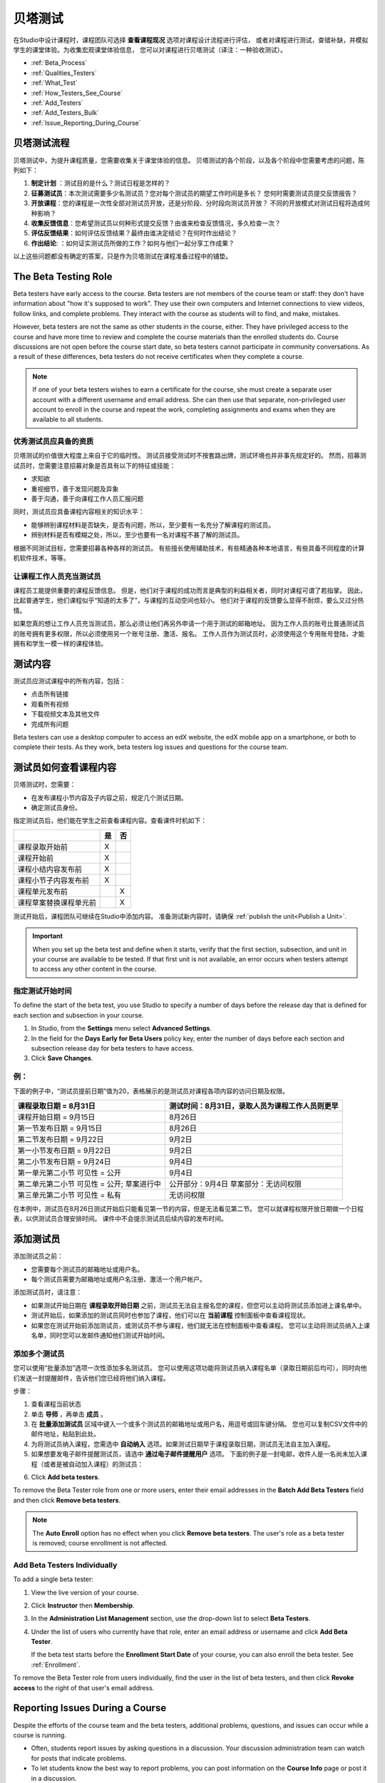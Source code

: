 .. _Beta_Testing:

#############################
贝塔测试
#############################


在Studio中设计课程时，课程团队可选择 **查看课程现况** 选项对课程设计流程进行评估，
或者对课程进行测试，查错补缺，并模拟学生的课堂体验。为收集宏观课堂体验信息，
您可以对课程进行贝塔测试（译注：一种验收测试）。

* :ref:`Beta_Process`
* :ref:`Qualities_Testers`
* :ref:`What_Test`
* :ref:`How_Testers_See_Course`
* :ref:`Add_Testers`
* :ref:`Add_Testers_Bulk`
* :ref:`Issue_Reporting_During_Course`

.. _Beta_Process:

******************************************
贝塔测试流程
******************************************

贝塔测试中，为提升课程质量，您需要收集关于课堂体验的信息。
贝塔测试的各个阶段，以及各个阶段中您需要考虑的问题，陈列如下：

#.  **制定计划** ：测试目的是什么？测试日程是怎样的？

#. **征募测试员**：本次测试需要多少名测试员？您对每个测试员的期望工作时间是多长？
   您何时需要测试员提交反馈报告？

#. **开放课程**：您的课程是一次性全部对测试员开放，还是分阶段、分时段向测试员开放？
   不同的开放模式对测试日程将造成何种影响？

#. **收集反馈信息**：您希望测试员以何种形式提交反馈？由谁来检查反馈情况，多久检查一次？

#. **评估反馈结果**：如何评估反馈结果？最终由谁决定结论？在何时作出结论？

#. **作出结论**: ：如何证实测试员所做的工作？如何与他们一起分享工作成果？

以上这些问题都没有确定的答案，只是作为贝塔测试在课程准备过程中的铺垫。

.. _Qualities_Testers:

***************************************
The Beta Testing Role 
***************************************

Beta testers have early access to the course. Beta testers are not members of
the course team or staff: they don't have information about "how it's supposed
to work". They use their own computers and Internet connections to view
videos, follow links, and complete problems. They interact with the course as
students will to find, and make, mistakes.

However, beta testers are not the same as other students in the course,
either. They have privileged access to the course and have more time to review
and complete the course materials than the enrolled students do. Course
discussions are not open before the course start date, so beta testers cannot
participate in community conversations. As a result of these differences, beta
testers do not receive certificates when they complete a course.

.. note:: If one of your beta testers wishes to earn a certificate for the 
 course, she must create a separate user account with a different username and
 email address. She can then use that separate, non-privileged user account to
 enroll in the course and repeat the work, completing assignments and exams
 when they are available to all students.

==================================
优秀测试员应具备的资质
==================================

贝塔测试的价值很大程度上来自于它的临时性。
测试员接受测试时不按套路出牌，测试环境也并非事先规定好的。
然而，招募测试员时，您需要注意招募对象是否具有以下的特征或技能：

* 求知欲

* 重视细节，善于发现问题及异象

* 善于沟通，善于向课程工作人员汇报问题

同时，测试员应具备课程内容相关的知识水平：

* 能够辨别课程材料是否缺失，是否有问题，所以，至少要有一名充分了解课程的测试员。

* 辨别材料是否有模糊之处，所以，至少也要有一名对课程不甚了解的测试员。

根据不同测试目标，您需要招募各种各样的测试员。
有些擅长使用辅助技术，有些精通各种本地语言，有些具备不同程度的计算机软件技术，等等。


=========================================
让课程工作人员充当测试员
=========================================

课程员工能提供重要的课程反馈信息。
但是，他们对于课程的成功而言是典型的利益相关者，同时对课程可谓了若指掌。
因此，比起普通学生，他们课程似乎“知道的太多了”，与课程的互动空间也较小。
他们对于课程的反馈要么显得不耐烦，要么又过分热情。

如果您真的想让工作人员充当测试员，那么必须让他们再另外申请一个用于测试的邮箱地址。
因为工作人员的账号比普通测试员的账号拥有更多权限，所以必须使用另一个账号注册、激活、报名。
工作人员作为测试员时，必须使用这个专用账号登陆，才能拥有和学生一模一样的课程体验。

.. _What_Test:

*********************************
测试内容
*********************************

测试员应测试课程中的所有内容，包括：

* 点击所有链接

* 观看所有视频

* 下载视频文本及其他文件

* 完成所有问题

Beta testers can use a desktop computer to access an edX website, the edX
mobile app on a smartphone, or both to complete their tests. As they work,
beta testers log issues and questions for the course team.

.. _How_Testers_See_Course:

******************************************
测试员如何查看课程内容
******************************************

贝塔测试时，您需要：

* 在发布课程小节内容及子内容之前，规定几个测试日期。

* 确定测试员身份。

指定测试员后，他们能在学生之前查看课程内容。查看课件时机如下：

+-------------------------------------------+------+------+
|                                           | 是   |  否  |
+===========================================+======+======+
| 课程录取开始前                            |  X   |      |
+-------------------------------------------+------+------+
| 课程开始前                                |  X   |      |
+-------------------------------------------+------+------+
| 课程小结内容发布前                        |  X   |      |
+-------------------------------------------+------+------+
| 课程小节子内容发布前                      |  X   |      |
+-------------------------------------------+------+------+
| 课程单元发布前                            |      |   X  |
+-------------------------------------------+------+------+
| 课程草案替换课程单元前                    |      |   X  |
+-------------------------------------------+------+------+

测试开始后，课程团队可继续在Studio中添加内容。
准备测试新内容时，请确保 :ref:`publish the
unit<Publish a Unit>`.

.. important:: When you set up the beta test and define when it starts, verify 
 that the first section, subsection, and unit in your course are available to
 be tested. If that first unit is not available, an error occurs when testers
 attempt to access any other content in the course.

================================
指定测试开始时间
================================

To define the start of the beta test, you use Studio to specify a number of
days before the release day that is defined for each section and subsection in
your course.

#. In Studio, from the **Settings** menu select **Advanced Settings**.

#. In the field for the **Days Early for Beta Users** policy key, enter the
   number of days before each section and subsection release day for beta
   testers to have access.

#. Click **Save Changes**.

===========
例：
===========

.. Is this example helpful? how can we assess whether it is frightening/confusing to course team, or helpful?

下面的例子中，“测试员提前日期”值为20，表格展示的是测试员对课程各项内容的访问日期及权限。

+-------------------------------------------+------------------------------------------------+
| 课程录取日期 = 8月31日                    | 测试时间：8月31日，录取人员为课程工作人员则更早|
+===========================================+================================================+
| 课程开始日期 = 9月15日                    | 8月26日                                        |
+-------------------------------------------+------------------------------------------------+
| 第一节发布日期 = 9月15日                  | 8月26日                                        |
+-------------------------------------------+------------------------------------------------+
| 第二节发布日期 = 9月22日                  | 9月2日                                         |
+-------------------------------------------+------------------------------------------------+
| 第一小节发布日期 = 9月22日                | 9月2日                                         |
+-------------------------------------------+------------------------------------------------+
| 第二小节发布日期 = 9月24日                | 9月4日                                         |
+-------------------------------------------+------------------------------------------------+
| 第一单元第二小节 可见性 = 公开            | 9月4日                                         |
+-------------------------------------------+------------------------------------------------+
| 第二单元第二小节 可见性 = 公开;           | 公开部分：9月4日                               |
| 草案进行中                                | 草案部分：无访问权限                           |
+-------------------------------------------+------------------------------------------------+
| 第三单元第二小节 可见性 = 私有            | 无访问权限                                     |
+-------------------------------------------+------------------------------------------------+

在本例中，测试员在8月26日测试开始后只能看见第一节的内容，但是无法看见第二节。
您可以就课程权限开放日期做一个日程表，以供测试员合理安排时间。
课件中不会提示测试员后续内容的发布时间。

.. _Add_Testers:

*********************************
添加测试员
*********************************

添加测试员之前：

* 您需要每个测试员的邮箱地址或用户名。 

* 每个测试员需要为邮箱地址或用户名注册、激活一个用户帐户。

添加测试员时，请注意：

* 如果测试开始日期在 **课程录取开始日期** 之前，测试员无法自主报名您的课程，但您可以主动将测试员添加进上课名单中。

* 测试开始后，如果添加的测试员同时也参加了课程，他们可以在 **当前课程** 控制面板中查看课程现状。

* 如果您在测试开始前添加测试员，或测试员不参与课程，他们就无法在控制面板中查看课程。
  您可以主动将测试员纳入上课名单，同时您可以发邮件通知他们测试开始时间。

.. _Add_Testers_Bulk:

================================
添加多个测试员
================================

您可以使用“批量添加”选项一次性添加多名测试员。
您可以使用这项功能将测试员纳入课程名单（录取日期前后均可），同时向他们发送一封提醒邮件，告诉他们您已经将他们纳入课程。

步骤：

#. 查看课程当前状态

#. 单击 **导师** ，再单击 **成员** 。 

#. 在 **批量添加测试员** 区域中键入一个或多个测试员的邮箱地址或用户名，用逗号或回车键分隔。
   您也可以复制CSV文件中的邮件地址，粘贴到此处。

#. 为将测试员纳入课程，您需选中 **自动纳入** 选项。如果测试日期早于课程录取日期，测试员无法自主加入课程。

#. 如果想要发电子邮件提醒测试员，请选中 **通过电子邮件提醒用户** 选项。
   下面的例子是一封电邮，收件人是一名尚未加入课程（或者是被自动加入课程）的测试员：

.. image:: ../../../shared/building_and_running_chapters/Images/Beta_tester_email.png
  :alt: "课程工作人员邀请您加入{URL} 中 {course name} 课程的贝塔测试
        访问 {link} 加入课程，开始上课。"

6. Click **Add beta testers**.

To remove the Beta Tester role from one or more users, enter their email
addresses in the **Batch Add Beta Testers** field and then click **Remove beta
testers**. 

.. note:: The **Auto Enroll** option has no effect when you click **Remove 
 beta testers**. The user's role as a beta tester is removed; course
 enrollment is not affected.

================================
Add Beta Testers Individually
================================

To add a single beta tester:

#. View the live version of your course.

#. Click **Instructor** then **Membership**.

#. In the **Administration List Management** section, use the drop-down list to
   select **Beta Testers**.

#. Under the list of users who currently have that role, enter an email address
   or username and click **Add Beta Tester**. 

   If the beta test starts before the **Enrollment Start Date** of your course,
   you can also enroll the beta tester. See :ref:`Enrollment`.

To remove the Beta Tester role from users individually, find the user in the
list of beta testers, and then click **Revoke access** to the right of that
user's email address.

.. _Issue_Reporting_During_Course:

*********************************
Reporting Issues During a Course
*********************************

Despite the efforts of the course team and the beta testers, additional
problems, questions, and issues can occur while a course is running.

* Often, students report issues by asking questions in a discussion. Your
  discussion administration team can watch for posts that indicate problems.

* To let students know the best way to report problems, you can post
  information on the **Course Info** page or post it in a discussion.

.. per Mark 19 Feb 14: eventually we want to provide more guidance for students:  course issues > use discussions, platform issues > submit issue to edx.


